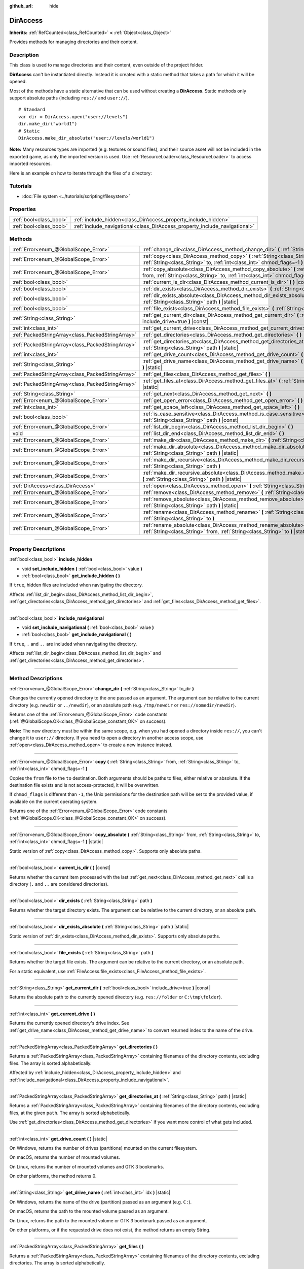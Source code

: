 :github_url: hide

.. DO NOT EDIT THIS FILE!!!
.. Generated automatically from Godot engine sources.
.. Generator: https://github.com/godotengine/godot/tree/master/doc/tools/make_rst.py.
.. XML source: https://github.com/godotengine/godot/tree/master/doc/classes/DirAccess.xml.

.. _class_DirAccess:

DirAccess
=========

**Inherits:** :ref:`RefCounted<class_RefCounted>` **<** :ref:`Object<class_Object>`

Provides methods for managing directories and their content.

.. rst-class:: classref-introduction-group

Description
-----------

This class is used to manage directories and their content, even outside of the project folder.

\ **DirAccess** can't be instantiated directly. Instead it is created with a static method that takes a path for which it will be opened.

Most of the methods have a static alternative that can be used without creating a **DirAccess**. Static methods only support absolute paths (including ``res://`` and ``user://``).

::

    # Standard
    var dir = DirAccess.open("user://levels")
    dir.make_dir("world1")
    # Static
    DirAccess.make_dir_absolute("user://levels/world1")

\ **Note:** Many resources types are imported (e.g. textures or sound files), and their source asset will not be included in the exported game, as only the imported version is used. Use :ref:`ResourceLoader<class_ResourceLoader>` to access imported resources.

Here is an example on how to iterate through the files of a directory:


.. tabs::

 .. code-tab:: gdscript

    func dir_contents(path):
        var dir = DirAccess.open(path)
        if dir:
            dir.list_dir_begin()
            var file_name = dir.get_next()
            while file_name != "":
                if dir.current_is_dir():
                    print("Found directory: " + file_name)
                else:
                    print("Found file: " + file_name)
                file_name = dir.get_next()
        else:
            print("An error occurred when trying to access the path.")

 .. code-tab:: csharp

    public void DirContents(string path)
    {
        using var dir = DirAccess.Open(path);
        if (dir != null)
        {
            dir.ListDirBegin();
            string fileName = dir.GetNext();
            while (fileName != "")
            {
                if (dir.CurrentIsDir())
                {
                    GD.Print($"Found directory: {fileName}");
                }
                else
                {
                    GD.Print($"Found file: {fileName}");
                }
                fileName = dir.GetNext();
            }
        }
        else
        {
            GD.Print("An error occurred when trying to access the path.");
        }
    }



.. rst-class:: classref-introduction-group

Tutorials
---------

- :doc:`File system <../tutorials/scripting/filesystem>`

.. rst-class:: classref-reftable-group

Properties
----------

.. table::
   :widths: auto

   +-------------------------+----------------------------------------------------------------------------+
   | :ref:`bool<class_bool>` | :ref:`include_hidden<class_DirAccess_property_include_hidden>`             |
   +-------------------------+----------------------------------------------------------------------------+
   | :ref:`bool<class_bool>` | :ref:`include_navigational<class_DirAccess_property_include_navigational>` |
   +-------------------------+----------------------------------------------------------------------------+

.. rst-class:: classref-reftable-group

Methods
-------

.. table::
   :widths: auto

   +---------------------------------------------------+----------------------------------------------------------------------------------------------------------------------------------------------------------------------------------------+
   | :ref:`Error<enum_@GlobalScope_Error>`             | :ref:`change_dir<class_DirAccess_method_change_dir>` **(** :ref:`String<class_String>` to_dir **)**                                                                                    |
   +---------------------------------------------------+----------------------------------------------------------------------------------------------------------------------------------------------------------------------------------------+
   | :ref:`Error<enum_@GlobalScope_Error>`             | :ref:`copy<class_DirAccess_method_copy>` **(** :ref:`String<class_String>` from, :ref:`String<class_String>` to, :ref:`int<class_int>` chmod_flags=-1 **)**                            |
   +---------------------------------------------------+----------------------------------------------------------------------------------------------------------------------------------------------------------------------------------------+
   | :ref:`Error<enum_@GlobalScope_Error>`             | :ref:`copy_absolute<class_DirAccess_method_copy_absolute>` **(** :ref:`String<class_String>` from, :ref:`String<class_String>` to, :ref:`int<class_int>` chmod_flags=-1 **)** |static| |
   +---------------------------------------------------+----------------------------------------------------------------------------------------------------------------------------------------------------------------------------------------+
   | :ref:`bool<class_bool>`                           | :ref:`current_is_dir<class_DirAccess_method_current_is_dir>` **(** **)** |const|                                                                                                       |
   +---------------------------------------------------+----------------------------------------------------------------------------------------------------------------------------------------------------------------------------------------+
   | :ref:`bool<class_bool>`                           | :ref:`dir_exists<class_DirAccess_method_dir_exists>` **(** :ref:`String<class_String>` path **)**                                                                                      |
   +---------------------------------------------------+----------------------------------------------------------------------------------------------------------------------------------------------------------------------------------------+
   | :ref:`bool<class_bool>`                           | :ref:`dir_exists_absolute<class_DirAccess_method_dir_exists_absolute>` **(** :ref:`String<class_String>` path **)** |static|                                                           |
   +---------------------------------------------------+----------------------------------------------------------------------------------------------------------------------------------------------------------------------------------------+
   | :ref:`bool<class_bool>`                           | :ref:`file_exists<class_DirAccess_method_file_exists>` **(** :ref:`String<class_String>` path **)**                                                                                    |
   +---------------------------------------------------+----------------------------------------------------------------------------------------------------------------------------------------------------------------------------------------+
   | :ref:`String<class_String>`                       | :ref:`get_current_dir<class_DirAccess_method_get_current_dir>` **(** :ref:`bool<class_bool>` include_drive=true **)** |const|                                                          |
   +---------------------------------------------------+----------------------------------------------------------------------------------------------------------------------------------------------------------------------------------------+
   | :ref:`int<class_int>`                             | :ref:`get_current_drive<class_DirAccess_method_get_current_drive>` **(** **)**                                                                                                         |
   +---------------------------------------------------+----------------------------------------------------------------------------------------------------------------------------------------------------------------------------------------+
   | :ref:`PackedStringArray<class_PackedStringArray>` | :ref:`get_directories<class_DirAccess_method_get_directories>` **(** **)**                                                                                                             |
   +---------------------------------------------------+----------------------------------------------------------------------------------------------------------------------------------------------------------------------------------------+
   | :ref:`PackedStringArray<class_PackedStringArray>` | :ref:`get_directories_at<class_DirAccess_method_get_directories_at>` **(** :ref:`String<class_String>` path **)** |static|                                                             |
   +---------------------------------------------------+----------------------------------------------------------------------------------------------------------------------------------------------------------------------------------------+
   | :ref:`int<class_int>`                             | :ref:`get_drive_count<class_DirAccess_method_get_drive_count>` **(** **)** |static|                                                                                                    |
   +---------------------------------------------------+----------------------------------------------------------------------------------------------------------------------------------------------------------------------------------------+
   | :ref:`String<class_String>`                       | :ref:`get_drive_name<class_DirAccess_method_get_drive_name>` **(** :ref:`int<class_int>` idx **)** |static|                                                                            |
   +---------------------------------------------------+----------------------------------------------------------------------------------------------------------------------------------------------------------------------------------------+
   | :ref:`PackedStringArray<class_PackedStringArray>` | :ref:`get_files<class_DirAccess_method_get_files>` **(** **)**                                                                                                                         |
   +---------------------------------------------------+----------------------------------------------------------------------------------------------------------------------------------------------------------------------------------------+
   | :ref:`PackedStringArray<class_PackedStringArray>` | :ref:`get_files_at<class_DirAccess_method_get_files_at>` **(** :ref:`String<class_String>` path **)** |static|                                                                         |
   +---------------------------------------------------+----------------------------------------------------------------------------------------------------------------------------------------------------------------------------------------+
   | :ref:`String<class_String>`                       | :ref:`get_next<class_DirAccess_method_get_next>` **(** **)**                                                                                                                           |
   +---------------------------------------------------+----------------------------------------------------------------------------------------------------------------------------------------------------------------------------------------+
   | :ref:`Error<enum_@GlobalScope_Error>`             | :ref:`get_open_error<class_DirAccess_method_get_open_error>` **(** **)** |static|                                                                                                      |
   +---------------------------------------------------+----------------------------------------------------------------------------------------------------------------------------------------------------------------------------------------+
   | :ref:`int<class_int>`                             | :ref:`get_space_left<class_DirAccess_method_get_space_left>` **(** **)**                                                                                                               |
   +---------------------------------------------------+----------------------------------------------------------------------------------------------------------------------------------------------------------------------------------------+
   | :ref:`bool<class_bool>`                           | :ref:`is_case_sensitive<class_DirAccess_method_is_case_sensitive>` **(** :ref:`String<class_String>` path **)** |const|                                                                |
   +---------------------------------------------------+----------------------------------------------------------------------------------------------------------------------------------------------------------------------------------------+
   | :ref:`Error<enum_@GlobalScope_Error>`             | :ref:`list_dir_begin<class_DirAccess_method_list_dir_begin>` **(** **)**                                                                                                               |
   +---------------------------------------------------+----------------------------------------------------------------------------------------------------------------------------------------------------------------------------------------+
   | void                                              | :ref:`list_dir_end<class_DirAccess_method_list_dir_end>` **(** **)**                                                                                                                   |
   +---------------------------------------------------+----------------------------------------------------------------------------------------------------------------------------------------------------------------------------------------+
   | :ref:`Error<enum_@GlobalScope_Error>`             | :ref:`make_dir<class_DirAccess_method_make_dir>` **(** :ref:`String<class_String>` path **)**                                                                                          |
   +---------------------------------------------------+----------------------------------------------------------------------------------------------------------------------------------------------------------------------------------------+
   | :ref:`Error<enum_@GlobalScope_Error>`             | :ref:`make_dir_absolute<class_DirAccess_method_make_dir_absolute>` **(** :ref:`String<class_String>` path **)** |static|                                                               |
   +---------------------------------------------------+----------------------------------------------------------------------------------------------------------------------------------------------------------------------------------------+
   | :ref:`Error<enum_@GlobalScope_Error>`             | :ref:`make_dir_recursive<class_DirAccess_method_make_dir_recursive>` **(** :ref:`String<class_String>` path **)**                                                                      |
   +---------------------------------------------------+----------------------------------------------------------------------------------------------------------------------------------------------------------------------------------------+
   | :ref:`Error<enum_@GlobalScope_Error>`             | :ref:`make_dir_recursive_absolute<class_DirAccess_method_make_dir_recursive_absolute>` **(** :ref:`String<class_String>` path **)** |static|                                           |
   +---------------------------------------------------+----------------------------------------------------------------------------------------------------------------------------------------------------------------------------------------+
   | :ref:`DirAccess<class_DirAccess>`                 | :ref:`open<class_DirAccess_method_open>` **(** :ref:`String<class_String>` path **)** |static|                                                                                         |
   +---------------------------------------------------+----------------------------------------------------------------------------------------------------------------------------------------------------------------------------------------+
   | :ref:`Error<enum_@GlobalScope_Error>`             | :ref:`remove<class_DirAccess_method_remove>` **(** :ref:`String<class_String>` path **)**                                                                                              |
   +---------------------------------------------------+----------------------------------------------------------------------------------------------------------------------------------------------------------------------------------------+
   | :ref:`Error<enum_@GlobalScope_Error>`             | :ref:`remove_absolute<class_DirAccess_method_remove_absolute>` **(** :ref:`String<class_String>` path **)** |static|                                                                   |
   +---------------------------------------------------+----------------------------------------------------------------------------------------------------------------------------------------------------------------------------------------+
   | :ref:`Error<enum_@GlobalScope_Error>`             | :ref:`rename<class_DirAccess_method_rename>` **(** :ref:`String<class_String>` from, :ref:`String<class_String>` to **)**                                                              |
   +---------------------------------------------------+----------------------------------------------------------------------------------------------------------------------------------------------------------------------------------------+
   | :ref:`Error<enum_@GlobalScope_Error>`             | :ref:`rename_absolute<class_DirAccess_method_rename_absolute>` **(** :ref:`String<class_String>` from, :ref:`String<class_String>` to **)** |static|                                   |
   +---------------------------------------------------+----------------------------------------------------------------------------------------------------------------------------------------------------------------------------------------+

.. rst-class:: classref-section-separator

----

.. rst-class:: classref-descriptions-group

Property Descriptions
---------------------

.. _class_DirAccess_property_include_hidden:

.. rst-class:: classref-property

:ref:`bool<class_bool>` **include_hidden**

.. rst-class:: classref-property-setget

- void **set_include_hidden** **(** :ref:`bool<class_bool>` value **)**
- :ref:`bool<class_bool>` **get_include_hidden** **(** **)**

If ``true``, hidden files are included when navigating the directory.

Affects :ref:`list_dir_begin<class_DirAccess_method_list_dir_begin>`, :ref:`get_directories<class_DirAccess_method_get_directories>` and :ref:`get_files<class_DirAccess_method_get_files>`.

.. rst-class:: classref-item-separator

----

.. _class_DirAccess_property_include_navigational:

.. rst-class:: classref-property

:ref:`bool<class_bool>` **include_navigational**

.. rst-class:: classref-property-setget

- void **set_include_navigational** **(** :ref:`bool<class_bool>` value **)**
- :ref:`bool<class_bool>` **get_include_navigational** **(** **)**

If ``true``, ``.`` and ``..`` are included when navigating the directory.

Affects :ref:`list_dir_begin<class_DirAccess_method_list_dir_begin>` and :ref:`get_directories<class_DirAccess_method_get_directories>`.

.. rst-class:: classref-section-separator

----

.. rst-class:: classref-descriptions-group

Method Descriptions
-------------------

.. _class_DirAccess_method_change_dir:

.. rst-class:: classref-method

:ref:`Error<enum_@GlobalScope_Error>` **change_dir** **(** :ref:`String<class_String>` to_dir **)**

Changes the currently opened directory to the one passed as an argument. The argument can be relative to the current directory (e.g. ``newdir`` or ``../newdir``), or an absolute path (e.g. ``/tmp/newdir`` or ``res://somedir/newdir``).

Returns one of the :ref:`Error<enum_@GlobalScope_Error>` code constants (:ref:`@GlobalScope.OK<class_@GlobalScope_constant_OK>` on success).

\ **Note:** The new directory must be within the same scope, e.g. when you had opened a directory inside ``res://``, you can't change it to ``user://`` directory. If you need to open a directory in another access scope, use :ref:`open<class_DirAccess_method_open>` to create a new instance instead.

.. rst-class:: classref-item-separator

----

.. _class_DirAccess_method_copy:

.. rst-class:: classref-method

:ref:`Error<enum_@GlobalScope_Error>` **copy** **(** :ref:`String<class_String>` from, :ref:`String<class_String>` to, :ref:`int<class_int>` chmod_flags=-1 **)**

Copies the ``from`` file to the ``to`` destination. Both arguments should be paths to files, either relative or absolute. If the destination file exists and is not access-protected, it will be overwritten.

If ``chmod_flags`` is different than ``-1``, the Unix permissions for the destination path will be set to the provided value, if available on the current operating system.

Returns one of the :ref:`Error<enum_@GlobalScope_Error>` code constants (:ref:`@GlobalScope.OK<class_@GlobalScope_constant_OK>` on success).

.. rst-class:: classref-item-separator

----

.. _class_DirAccess_method_copy_absolute:

.. rst-class:: classref-method

:ref:`Error<enum_@GlobalScope_Error>` **copy_absolute** **(** :ref:`String<class_String>` from, :ref:`String<class_String>` to, :ref:`int<class_int>` chmod_flags=-1 **)** |static|

Static version of :ref:`copy<class_DirAccess_method_copy>`. Supports only absolute paths.

.. rst-class:: classref-item-separator

----

.. _class_DirAccess_method_current_is_dir:

.. rst-class:: classref-method

:ref:`bool<class_bool>` **current_is_dir** **(** **)** |const|

Returns whether the current item processed with the last :ref:`get_next<class_DirAccess_method_get_next>` call is a directory (``.`` and ``..`` are considered directories).

.. rst-class:: classref-item-separator

----

.. _class_DirAccess_method_dir_exists:

.. rst-class:: classref-method

:ref:`bool<class_bool>` **dir_exists** **(** :ref:`String<class_String>` path **)**

Returns whether the target directory exists. The argument can be relative to the current directory, or an absolute path.

.. rst-class:: classref-item-separator

----

.. _class_DirAccess_method_dir_exists_absolute:

.. rst-class:: classref-method

:ref:`bool<class_bool>` **dir_exists_absolute** **(** :ref:`String<class_String>` path **)** |static|

Static version of :ref:`dir_exists<class_DirAccess_method_dir_exists>`. Supports only absolute paths.

.. rst-class:: classref-item-separator

----

.. _class_DirAccess_method_file_exists:

.. rst-class:: classref-method

:ref:`bool<class_bool>` **file_exists** **(** :ref:`String<class_String>` path **)**

Returns whether the target file exists. The argument can be relative to the current directory, or an absolute path.

For a static equivalent, use :ref:`FileAccess.file_exists<class_FileAccess_method_file_exists>`.

.. rst-class:: classref-item-separator

----

.. _class_DirAccess_method_get_current_dir:

.. rst-class:: classref-method

:ref:`String<class_String>` **get_current_dir** **(** :ref:`bool<class_bool>` include_drive=true **)** |const|

Returns the absolute path to the currently opened directory (e.g. ``res://folder`` or ``C:\tmp\folder``).

.. rst-class:: classref-item-separator

----

.. _class_DirAccess_method_get_current_drive:

.. rst-class:: classref-method

:ref:`int<class_int>` **get_current_drive** **(** **)**

Returns the currently opened directory's drive index. See :ref:`get_drive_name<class_DirAccess_method_get_drive_name>` to convert returned index to the name of the drive.

.. rst-class:: classref-item-separator

----

.. _class_DirAccess_method_get_directories:

.. rst-class:: classref-method

:ref:`PackedStringArray<class_PackedStringArray>` **get_directories** **(** **)**

Returns a :ref:`PackedStringArray<class_PackedStringArray>` containing filenames of the directory contents, excluding files. The array is sorted alphabetically.

Affected by :ref:`include_hidden<class_DirAccess_property_include_hidden>` and :ref:`include_navigational<class_DirAccess_property_include_navigational>`.

.. rst-class:: classref-item-separator

----

.. _class_DirAccess_method_get_directories_at:

.. rst-class:: classref-method

:ref:`PackedStringArray<class_PackedStringArray>` **get_directories_at** **(** :ref:`String<class_String>` path **)** |static|

Returns a :ref:`PackedStringArray<class_PackedStringArray>` containing filenames of the directory contents, excluding files, at the given ``path``. The array is sorted alphabetically.

Use :ref:`get_directories<class_DirAccess_method_get_directories>` if you want more control of what gets included.

.. rst-class:: classref-item-separator

----

.. _class_DirAccess_method_get_drive_count:

.. rst-class:: classref-method

:ref:`int<class_int>` **get_drive_count** **(** **)** |static|

On Windows, returns the number of drives (partitions) mounted on the current filesystem.

On macOS, returns the number of mounted volumes.

On Linux, returns the number of mounted volumes and GTK 3 bookmarks.

On other platforms, the method returns 0.

.. rst-class:: classref-item-separator

----

.. _class_DirAccess_method_get_drive_name:

.. rst-class:: classref-method

:ref:`String<class_String>` **get_drive_name** **(** :ref:`int<class_int>` idx **)** |static|

On Windows, returns the name of the drive (partition) passed as an argument (e.g. ``C:``).

On macOS, returns the path to the mounted volume passed as an argument.

On Linux, returns the path to the mounted volume or GTK 3 bookmark passed as an argument.

On other platforms, or if the requested drive does not exist, the method returns an empty String.

.. rst-class:: classref-item-separator

----

.. _class_DirAccess_method_get_files:

.. rst-class:: classref-method

:ref:`PackedStringArray<class_PackedStringArray>` **get_files** **(** **)**

Returns a :ref:`PackedStringArray<class_PackedStringArray>` containing filenames of the directory contents, excluding directories. The array is sorted alphabetically.

Affected by :ref:`include_hidden<class_DirAccess_property_include_hidden>`.

\ **Note:** When used on a ``res://`` path in an exported project, only the files actually included in the PCK at the given folder level are returned. In practice, this means that since imported resources are stored in a top-level ``.godot/`` folder, only paths to ``*.gd`` and ``*.import`` files are returned (plus a few files such as ``project.godot`` or ``project.binary`` and the project icon). In an exported project, the list of returned files will also vary depending on whether :ref:`ProjectSettings.editor/export/convert_text_resources_to_binary<class_ProjectSettings_property_editor/export/convert_text_resources_to_binary>` is ``true``.

.. rst-class:: classref-item-separator

----

.. _class_DirAccess_method_get_files_at:

.. rst-class:: classref-method

:ref:`PackedStringArray<class_PackedStringArray>` **get_files_at** **(** :ref:`String<class_String>` path **)** |static|

Returns a :ref:`PackedStringArray<class_PackedStringArray>` containing filenames of the directory contents, excluding directories, at the given ``path``. The array is sorted alphabetically.

Use :ref:`get_files<class_DirAccess_method_get_files>` if you want more control of what gets included.

.. rst-class:: classref-item-separator

----

.. _class_DirAccess_method_get_next:

.. rst-class:: classref-method

:ref:`String<class_String>` **get_next** **(** **)**

Returns the next element (file or directory) in the current directory.

The name of the file or directory is returned (and not its full path). Once the stream has been fully processed, the method returns an empty :ref:`String<class_String>` and closes the stream automatically (i.e. :ref:`list_dir_end<class_DirAccess_method_list_dir_end>` would not be mandatory in such a case).

.. rst-class:: classref-item-separator

----

.. _class_DirAccess_method_get_open_error:

.. rst-class:: classref-method

:ref:`Error<enum_@GlobalScope_Error>` **get_open_error** **(** **)** |static|

Returns the result of the last :ref:`open<class_DirAccess_method_open>` call in the current thread.

.. rst-class:: classref-item-separator

----

.. _class_DirAccess_method_get_space_left:

.. rst-class:: classref-method

:ref:`int<class_int>` **get_space_left** **(** **)**

Returns the available space on the current directory's disk, in bytes. Returns ``0`` if the platform-specific method to query the available space fails.

.. rst-class:: classref-item-separator

----

.. _class_DirAccess_method_is_case_sensitive:

.. rst-class:: classref-method

:ref:`bool<class_bool>` **is_case_sensitive** **(** :ref:`String<class_String>` path **)** |const|

Returns ``true`` if the file system or directory use case sensitive file names.

\ **Note:** This method is implemented on macOS, Linux (for EXT4 and F2FS filesystems only) and Windows. On other platforms, it always returns ``true``.

.. rst-class:: classref-item-separator

----

.. _class_DirAccess_method_list_dir_begin:

.. rst-class:: classref-method

:ref:`Error<enum_@GlobalScope_Error>` **list_dir_begin** **(** **)**

Initializes the stream used to list all files and directories using the :ref:`get_next<class_DirAccess_method_get_next>` function, closing the currently opened stream if needed. Once the stream has been processed, it should typically be closed with :ref:`list_dir_end<class_DirAccess_method_list_dir_end>`.

Affected by :ref:`include_hidden<class_DirAccess_property_include_hidden>` and :ref:`include_navigational<class_DirAccess_property_include_navigational>`.

\ **Note:** The order of files and directories returned by this method is not deterministic, and can vary between operating systems. If you want a list of all files or folders sorted alphabetically, use :ref:`get_files<class_DirAccess_method_get_files>` or :ref:`get_directories<class_DirAccess_method_get_directories>`.

.. rst-class:: classref-item-separator

----

.. _class_DirAccess_method_list_dir_end:

.. rst-class:: classref-method

void **list_dir_end** **(** **)**

Closes the current stream opened with :ref:`list_dir_begin<class_DirAccess_method_list_dir_begin>` (whether it has been fully processed with :ref:`get_next<class_DirAccess_method_get_next>` does not matter).

.. rst-class:: classref-item-separator

----

.. _class_DirAccess_method_make_dir:

.. rst-class:: classref-method

:ref:`Error<enum_@GlobalScope_Error>` **make_dir** **(** :ref:`String<class_String>` path **)**

Creates a directory. The argument can be relative to the current directory, or an absolute path. The target directory should be placed in an already existing directory (to create the full path recursively, see :ref:`make_dir_recursive<class_DirAccess_method_make_dir_recursive>`).

Returns one of the :ref:`Error<enum_@GlobalScope_Error>` code constants (:ref:`@GlobalScope.OK<class_@GlobalScope_constant_OK>` on success).

.. rst-class:: classref-item-separator

----

.. _class_DirAccess_method_make_dir_absolute:

.. rst-class:: classref-method

:ref:`Error<enum_@GlobalScope_Error>` **make_dir_absolute** **(** :ref:`String<class_String>` path **)** |static|

Static version of :ref:`make_dir<class_DirAccess_method_make_dir>`. Supports only absolute paths.

.. rst-class:: classref-item-separator

----

.. _class_DirAccess_method_make_dir_recursive:

.. rst-class:: classref-method

:ref:`Error<enum_@GlobalScope_Error>` **make_dir_recursive** **(** :ref:`String<class_String>` path **)**

Creates a target directory and all necessary intermediate directories in its path, by calling :ref:`make_dir<class_DirAccess_method_make_dir>` recursively. The argument can be relative to the current directory, or an absolute path.

Returns one of the :ref:`Error<enum_@GlobalScope_Error>` code constants (:ref:`@GlobalScope.OK<class_@GlobalScope_constant_OK>` on success).

.. rst-class:: classref-item-separator

----

.. _class_DirAccess_method_make_dir_recursive_absolute:

.. rst-class:: classref-method

:ref:`Error<enum_@GlobalScope_Error>` **make_dir_recursive_absolute** **(** :ref:`String<class_String>` path **)** |static|

Static version of :ref:`make_dir_recursive<class_DirAccess_method_make_dir_recursive>`. Supports only absolute paths.

.. rst-class:: classref-item-separator

----

.. _class_DirAccess_method_open:

.. rst-class:: classref-method

:ref:`DirAccess<class_DirAccess>` **open** **(** :ref:`String<class_String>` path **)** |static|

Creates a new **DirAccess** object and opens an existing directory of the filesystem. The ``path`` argument can be within the project tree (``res://folder``), the user directory (``user://folder``) or an absolute path of the user filesystem (e.g. ``/tmp/folder`` or ``C:\tmp\folder``).

Returns ``null`` if opening the directory failed. You can use :ref:`get_open_error<class_DirAccess_method_get_open_error>` to check the error that occurred.

.. rst-class:: classref-item-separator

----

.. _class_DirAccess_method_remove:

.. rst-class:: classref-method

:ref:`Error<enum_@GlobalScope_Error>` **remove** **(** :ref:`String<class_String>` path **)**

Permanently deletes the target file or an empty directory. The argument can be relative to the current directory, or an absolute path. If the target directory is not empty, the operation will fail.

If you don't want to delete the file/directory permanently, use :ref:`OS.move_to_trash<class_OS_method_move_to_trash>` instead.

Returns one of the :ref:`Error<enum_@GlobalScope_Error>` code constants (:ref:`@GlobalScope.OK<class_@GlobalScope_constant_OK>` on success).

.. rst-class:: classref-item-separator

----

.. _class_DirAccess_method_remove_absolute:

.. rst-class:: classref-method

:ref:`Error<enum_@GlobalScope_Error>` **remove_absolute** **(** :ref:`String<class_String>` path **)** |static|

Static version of :ref:`remove<class_DirAccess_method_remove>`. Supports only absolute paths.

.. rst-class:: classref-item-separator

----

.. _class_DirAccess_method_rename:

.. rst-class:: classref-method

:ref:`Error<enum_@GlobalScope_Error>` **rename** **(** :ref:`String<class_String>` from, :ref:`String<class_String>` to **)**

Renames (move) the ``from`` file or directory to the ``to`` destination. Both arguments should be paths to files or directories, either relative or absolute. If the destination file or directory exists and is not access-protected, it will be overwritten.

Returns one of the :ref:`Error<enum_@GlobalScope_Error>` code constants (:ref:`@GlobalScope.OK<class_@GlobalScope_constant_OK>` on success).

.. rst-class:: classref-item-separator

----

.. _class_DirAccess_method_rename_absolute:

.. rst-class:: classref-method

:ref:`Error<enum_@GlobalScope_Error>` **rename_absolute** **(** :ref:`String<class_String>` from, :ref:`String<class_String>` to **)** |static|

Static version of :ref:`rename<class_DirAccess_method_rename>`. Supports only absolute paths.

.. |virtual| replace:: :abbr:`virtual (This method should typically be overridden by the user to have any effect.)`
.. |const| replace:: :abbr:`const (This method has no side effects. It doesn't modify any of the instance's member variables.)`
.. |vararg| replace:: :abbr:`vararg (This method accepts any number of arguments after the ones described here.)`
.. |constructor| replace:: :abbr:`constructor (This method is used to construct a type.)`
.. |static| replace:: :abbr:`static (This method doesn't need an instance to be called, so it can be called directly using the class name.)`
.. |operator| replace:: :abbr:`operator (This method describes a valid operator to use with this type as left-hand operand.)`
.. |bitfield| replace:: :abbr:`BitField (This value is an integer composed as a bitmask of the following flags.)`
